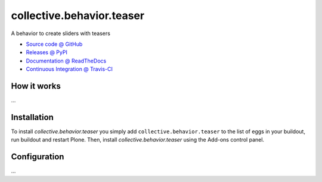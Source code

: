 ====================
collective.behavior.teaser
====================

A behavior to create sliders with teasers

* `Source code @ GitHub <https://github.com/starzel/collective.behavior.teaser>`_
* `Releases @ PyPI <http://pypi.python.org/pypi/collective.behavior.teaser>`_
* `Documentation @ ReadTheDocs <http://collectivebehaviorteaser.readthedocs.org>`_
* `Continuous Integration @ Travis-CI <http://travis-ci.org/collective/collective.behavior.teaser>`_

How it works
============

...


Installation
============

To install `collective.behavior.teaser` you simply add ``collective.behavior.teaser``
to the list of eggs in your buildout, run buildout and restart Plone.
Then, install `collective.behavior.teaser` using the Add-ons control panel.


Configuration
=============

...

